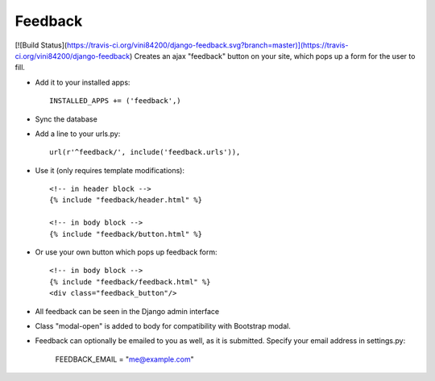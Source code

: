 Feedback
========
[![Build Status](https://travis-ci.org/vini84200/django-feedback.svg?branch=master)](https://travis-ci.org/vini84200/django-feedback)
Creates an ajax "feedback" button on your site, which pops up a form for the
user to fill.

+ Add it to your installed apps::

    INSTALLED_APPS += ('feedback',)


+ Sync the database

+ Add a line to your urls.py::

    url(r'^feedback/', include('feedback.urls')),

+ Use it (only requires template modifications)::

    <!-- in header block -->
    {% include "feedback/header.html" %}
    
    <!-- in body block -->
    {% include "feedback/button.html" %}

+ Or use your own button which pops up feedback form::

    <!-- in body block -->
    {% include "feedback/feedback.html" %}
    <div class="feedback_button"/>
   

+ All feedback can be seen in the Django admin interface

+ Class "modal-open" is added to body for compatibility with Bootstrap modal.

+ Feedback can optionally be emailed to you as well, as it is submitted. Specify your email address in settings.py:

    FEEDBACK_EMAIL = "me@example.com"
